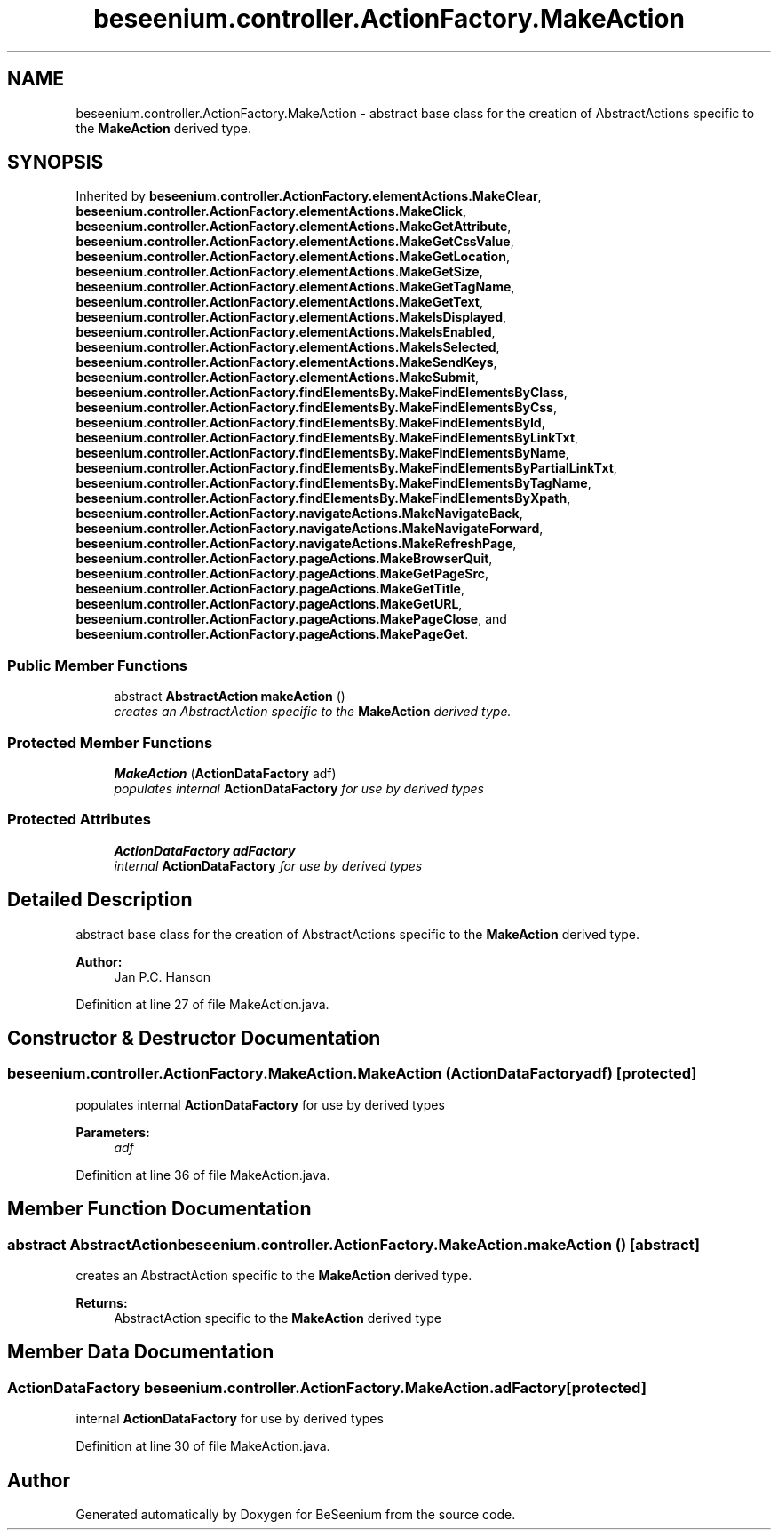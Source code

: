 .TH "beseenium.controller.ActionFactory.MakeAction" 3 "Fri Sep 25 2015" "Version 1.0.0-Alpha" "BeSeenium" \" -*- nroff -*-
.ad l
.nh
.SH NAME
beseenium.controller.ActionFactory.MakeAction \- abstract base class for the creation of AbstractActions specific to the \fBMakeAction\fP derived type\&.  

.SH SYNOPSIS
.br
.PP
.PP
Inherited by \fBbeseenium\&.controller\&.ActionFactory\&.elementActions\&.MakeClear\fP, \fBbeseenium\&.controller\&.ActionFactory\&.elementActions\&.MakeClick\fP, \fBbeseenium\&.controller\&.ActionFactory\&.elementActions\&.MakeGetAttribute\fP, \fBbeseenium\&.controller\&.ActionFactory\&.elementActions\&.MakeGetCssValue\fP, \fBbeseenium\&.controller\&.ActionFactory\&.elementActions\&.MakeGetLocation\fP, \fBbeseenium\&.controller\&.ActionFactory\&.elementActions\&.MakeGetSize\fP, \fBbeseenium\&.controller\&.ActionFactory\&.elementActions\&.MakeGetTagName\fP, \fBbeseenium\&.controller\&.ActionFactory\&.elementActions\&.MakeGetText\fP, \fBbeseenium\&.controller\&.ActionFactory\&.elementActions\&.MakeIsDisplayed\fP, \fBbeseenium\&.controller\&.ActionFactory\&.elementActions\&.MakeIsEnabled\fP, \fBbeseenium\&.controller\&.ActionFactory\&.elementActions\&.MakeIsSelected\fP, \fBbeseenium\&.controller\&.ActionFactory\&.elementActions\&.MakeSendKeys\fP, \fBbeseenium\&.controller\&.ActionFactory\&.elementActions\&.MakeSubmit\fP, \fBbeseenium\&.controller\&.ActionFactory\&.findElementsBy\&.MakeFindElementsByClass\fP, \fBbeseenium\&.controller\&.ActionFactory\&.findElementsBy\&.MakeFindElementsByCss\fP, \fBbeseenium\&.controller\&.ActionFactory\&.findElementsBy\&.MakeFindElementsById\fP, \fBbeseenium\&.controller\&.ActionFactory\&.findElementsBy\&.MakeFindElementsByLinkTxt\fP, \fBbeseenium\&.controller\&.ActionFactory\&.findElementsBy\&.MakeFindElementsByName\fP, \fBbeseenium\&.controller\&.ActionFactory\&.findElementsBy\&.MakeFindElementsByPartialLinkTxt\fP, \fBbeseenium\&.controller\&.ActionFactory\&.findElementsBy\&.MakeFindElementsByTagName\fP, \fBbeseenium\&.controller\&.ActionFactory\&.findElementsBy\&.MakeFindElementsByXpath\fP, \fBbeseenium\&.controller\&.ActionFactory\&.navigateActions\&.MakeNavigateBack\fP, \fBbeseenium\&.controller\&.ActionFactory\&.navigateActions\&.MakeNavigateForward\fP, \fBbeseenium\&.controller\&.ActionFactory\&.navigateActions\&.MakeRefreshPage\fP, \fBbeseenium\&.controller\&.ActionFactory\&.pageActions\&.MakeBrowserQuit\fP, \fBbeseenium\&.controller\&.ActionFactory\&.pageActions\&.MakeGetPageSrc\fP, \fBbeseenium\&.controller\&.ActionFactory\&.pageActions\&.MakeGetTitle\fP, \fBbeseenium\&.controller\&.ActionFactory\&.pageActions\&.MakeGetURL\fP, \fBbeseenium\&.controller\&.ActionFactory\&.pageActions\&.MakePageClose\fP, and \fBbeseenium\&.controller\&.ActionFactory\&.pageActions\&.MakePageGet\fP\&.
.SS "Public Member Functions"

.in +1c
.ti -1c
.RI "abstract \fBAbstractAction\fP \fBmakeAction\fP ()"
.br
.RI "\fIcreates an AbstractAction specific to the \fBMakeAction\fP derived type\&. \fP"
.in -1c
.SS "Protected Member Functions"

.in +1c
.ti -1c
.RI "\fBMakeAction\fP (\fBActionDataFactory\fP adf)"
.br
.RI "\fIpopulates internal \fBActionDataFactory\fP for use by derived types \fP"
.in -1c
.SS "Protected Attributes"

.in +1c
.ti -1c
.RI "\fBActionDataFactory\fP \fBadFactory\fP"
.br
.RI "\fIinternal \fBActionDataFactory\fP for use by derived types \fP"
.in -1c
.SH "Detailed Description"
.PP 
abstract base class for the creation of AbstractActions specific to the \fBMakeAction\fP derived type\&. 


.PP
\fBAuthor:\fP
.RS 4
Jan P\&.C\&. Hanson 
.RE
.PP

.PP
Definition at line 27 of file MakeAction\&.java\&.
.SH "Constructor & Destructor Documentation"
.PP 
.SS "beseenium\&.controller\&.ActionFactory\&.MakeAction\&.MakeAction (\fBActionDataFactory\fP adf)\fC [protected]\fP"

.PP
populates internal \fBActionDataFactory\fP for use by derived types 
.PP
\fBParameters:\fP
.RS 4
\fIadf\fP 
.RE
.PP

.PP
Definition at line 36 of file MakeAction\&.java\&.
.SH "Member Function Documentation"
.PP 
.SS "abstract \fBAbstractAction\fP beseenium\&.controller\&.ActionFactory\&.MakeAction\&.makeAction ()\fC [abstract]\fP"

.PP
creates an AbstractAction specific to the \fBMakeAction\fP derived type\&. 
.PP
\fBReturns:\fP
.RS 4
AbstractAction specific to the \fBMakeAction\fP derived type 
.RE
.PP

.SH "Member Data Documentation"
.PP 
.SS "\fBActionDataFactory\fP beseenium\&.controller\&.ActionFactory\&.MakeAction\&.adFactory\fC [protected]\fP"

.PP
internal \fBActionDataFactory\fP for use by derived types 
.PP
Definition at line 30 of file MakeAction\&.java\&.

.SH "Author"
.PP 
Generated automatically by Doxygen for BeSeenium from the source code\&.
